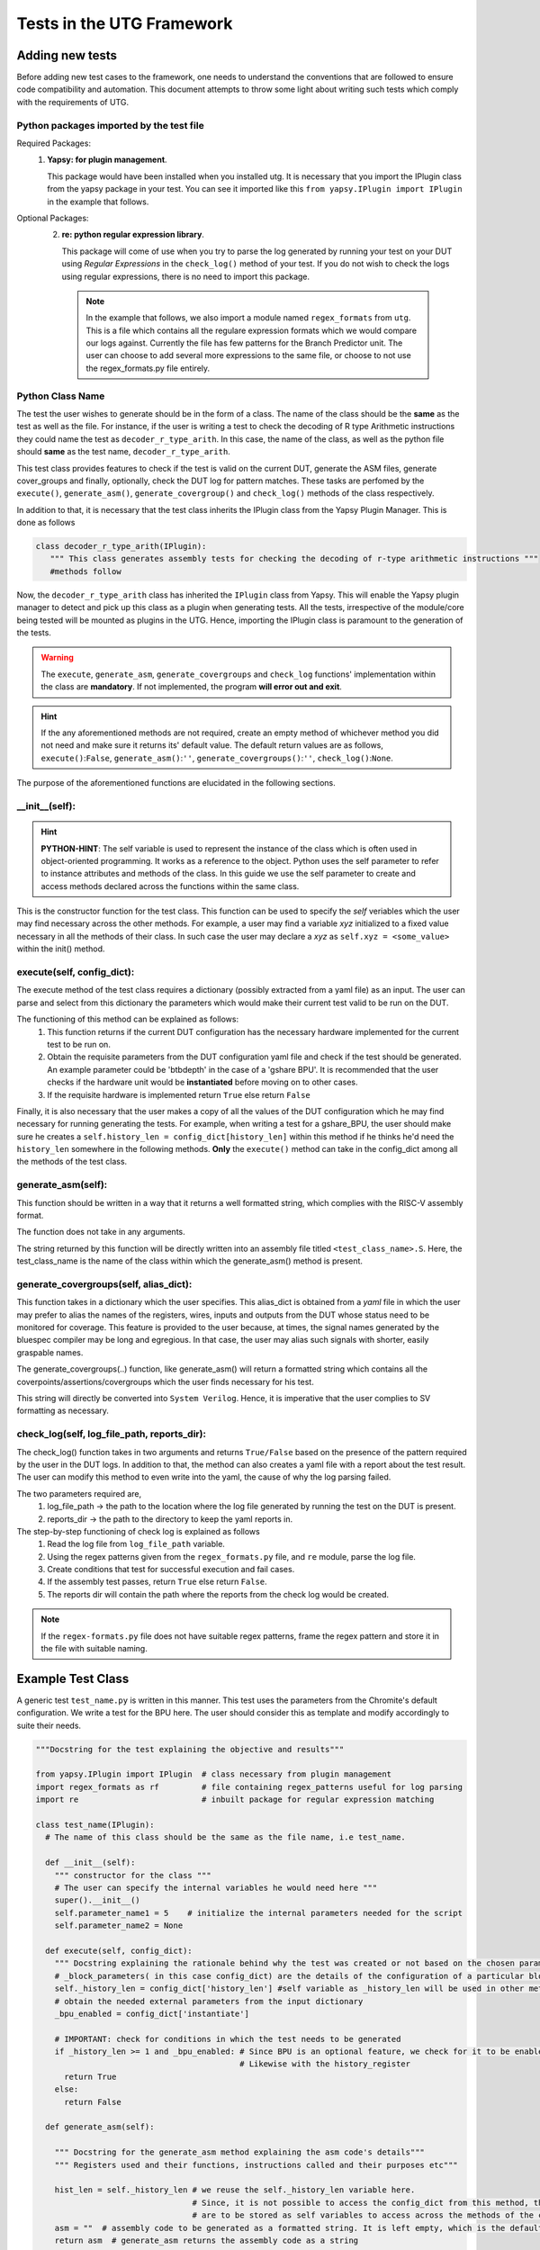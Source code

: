 .. _creating_new_tests: 

##########################
Tests in the UTG Framework
##########################

================
Adding new tests
================

Before adding new test cases to the framework, one needs to understand
the conventions that are followed to ensure code compatibility and
automation. This document attempts to throw some light about writing such tests which comply with the requirements of UTG.

Python packages imported by the test file
-----------------------------------------
Required Packages:
  1. **Yapsy: for plugin management**.
     
     This package would have been installed when you installed utg. It is necessary that you import the IPlugin class from the yapsy package in your test. You can see it imported like this ``from yapsy.IPlugin import IPlugin`` in the example that follows.

Optional Packages: 
  2. **re: python regular expression library**.

     This package will come of use when you try to parse the log generated by running your test on your DUT using *Regular Expressions* in the ``check_log()`` method of your test. If you do not wish to check the logs using regular expressions, there is no need to import this package.
   
   .. note:: In the example that follows, we also import a module named ``regex_formats`` from ``utg``. This is a file which contains all the regulare expression formats which we would compare our logs against. Currently the file has few patterns for the Branch Predictor unit. The user can choose to add several more expressions to the same file, or choose to not use the regex_formats.py file entirely.

Python Class Name
-----------------  
The test the user wishes to generate should be in the form of a class. The name of the class should be the **same** as the test as well as the file. For instance, if the user is writing a test to check the decoding of R type Arithmetic instructions they could name the test as ``decoder_r_type_arith``. In this case, the name of the class, as well as the python file should **same** as the test name, ``decoder_r_type_arith``. 

This test class provides features to check if the test is valid on the current DUT, generate the ASM files, generate cover_groups and finally, optionally, check the DUT log for pattern matches. These tasks are perfomed by the ``execute()``, ``generate_asm()``, ``generate_covergroup()`` and ``check_log()`` methods of the class respectively.

In addition to that, it is necessary that the test class inherits the IPlugin class from the Yapsy Plugin Manager. This is done as follows

.. code-block:: python

   class decoder_r_type_arith(IPlugin):
      """ This class generates assembly tests for checking the decoding of r-type arithmetic instructions """
      #methods follow

Now, the ``decoder_r_type_arith`` class has inherited the ``IPlugin`` class from Yapsy. This will enable the Yapsy plugin manager to detect and pick up this class as a plugin when generating tests. All the tests, irrespective of the module/core being tested will be mounted as plugins in the UTG. Hence, importing the IPlugin class is paramount to the generation of the tests.

.. warning:: The ``execute``, ``generate_asm``, ``generate_covergroups`` and ``check_log`` functions' implementation within the class are **mandatory**. If not implemented, the program **will error out and exit**.
.. hint:: If the any aforementioned methods are not required, create an empty method of whichever method you did not need and make sure it returns its' default value. The default return values are as follows, ``execute()``:``False``, ``generate_asm()``:``''``, ``generate_covergroups()``:``''``, ``check_log()``:``None``.

The purpose of the aforementioned functions are elucidated in the following sections.

__init__(self): 
--------------------------------

.. hint:: **PYTHON-HINT**: The self variable is used to represent the instance of the class which 
   is often used in object-oriented programming. It works as a reference to the object. Python 
   uses the self parameter to refer to instance attributes and methods of the class. In this 
   guide we use the self parameter to create and access methods declared across the functions 
   within the same class.


This is the constructor function for the test class. 
This function can be used to specify the *self* veriables which the user may find necessary across the other methods. For example, a user may find a variable *xyz* initialized to a fixed value necessary in all the methods of their class. In such case the user may declare a *xyz* as ``self.xyz = <some_value>`` within the init() method.

execute(self, config_dict):
---------------------------
The execute method of the test class requires a dictionary (possibly extracted from a yaml file) as an input. The user can parse and select from this dictionary the parameters which would make their current test valid to be run on the DUT. 

The functioning of this method can be explained as follows:
   1. This function returns if the current DUT configuration has the
      necessary hardware implemented for the current test
      to be run on.
   2. Obtain the requisite parameters from the DUT configuration yaml
      file and check if the test should be generated. An example
      parameter could be 'btbdepth' in the case of a 'gshare BPU'. It is
      recommended that the user checks if the hardware unit would be
      **instantiated** before moving on to other cases.
   3. If the requisite hardware is implemented return ``True`` else
      return ``False``

Finally, it is also necessary that the user makes a copy of all the values of the DUT configuration which he may find necessary for running generating the tests. For example, when writing a test for a gshare_BPU, the user should make sure he creates a ``self.history_len = config_dict[history_len]`` within this method if he thinks he'd need the ``history_len`` somewhere in the following methods. **Only** the ``execute()`` method can take in the config_dict among all the methods of the test class.

generate_asm(self):
-------------------
This function should be written in a way that it returns a well formatted string, which complies with the RISC-V assembly format.

The function does not take in any arguments.

The string returned by this function will be directly written into an assembly file titled ``<test_class_name>.S``. Here, the test_class_name is the name of the class within which the generate_asm() method is present.

generate_covergroups(self, alias_dict):
---------------------------------------
This function takes in a dictionary which the user specifies. This alias_dict is obtained from a *yaml* file in which the user may prefer to alias the names of the registers, wires, inputs and outputs from the DUT whose status need to be monitored for coverage. This feature is provided to the user because, at times, the signal names generated by the bluespec compiler may be long and egregious. In that case, the user may alias such signals with shorter, easily graspable names.

The generate_covergroups(..) function, like generate_asm() will return a formatted string which contains all the coverpoints/assertions/covergroups which the user finds necessary for his test.

This string will directly be converted into ``System Verilog``. Hence, it is imperative that the user complies to SV formatting as necessary.

check_log(self, log_file_path, reports_dir):
--------------------------------------------
The check_log() function takes in two arguments and returns ``True/False`` based on the presence of the pattern required by the user in the DUT logs. 
In addition to that, the method can also creates a yaml file with a report about the test result. The user can modify this method to even write into the yaml, the cause of why the log parsing failed.

The two parameters required are,
   1. log_file_path -> the path to the location where the log file generated by running the test on the DUT is present.
   2. reports_dir -> the path to the directory to keep the yaml reports in.

The step-by-step functioning of check log is explained as follows
   1. Read the log file from ``log_file_path`` variable.
   2. Using the regex patterns given from the ``regex_formats.py`` file,
      and ``re`` module, parse the log file.
   3. Create conditions that test for successful execution and fail
      cases.
   4. If the assembly test passes, return ``True`` else return
      ``False``.
   5. The reports dir will contain the path where the reports from the check log 
      would be created.

.. note:: If the ``regex-formats.py`` file does not have suitable regex
   patterns, frame the regex pattern and store it in the file with
   suitable naming.

==================
Example Test Class
==================

A generic test ``test_name.py`` is written in this manner. This test
uses the parameters from the Chromite's default configuration. We write
a test for the BPU here. The user should consider this as template and modify accordingly to
suite their needs.

.. code:: python

    """Docstring for the test explaining the objective and results"""

    from yapsy.IPlugin import IPlugin  # class necessary from plugin management
    import regex_formats as rf         # file containing regex_patterns useful for log parsing
    import re                          # inbuilt package for regular expression matching

    class test_name(IPlugin):
      # The name of this class should be the same as the file name, i.e test_name.

      def __init__(self):
        """ constructor for the class """
        # The user can specify the internal variables he would need here """
        super().__init__()
        self.parameter_name1 = 5    # initialize the internal parameters needed for the script
        self.parameter_name2 = None

      def execute(self, config_dict):
        """ Docstring explaining the rationale behind why the test was created or not based on the chosen parameters"""
        # _block_parameters( in this case config_dict) are the details of the configuration of a particular block given as a dictionary
        self._history_len = config_dict['history_len'] #self variable as _history_len will be used in other methods within the class.
        # obtain the needed external parameters from the input dictionary
        _bpu_enabled = config_dict['instantiate']

        # IMPORTANT: check for conditions in which the test needs to be generated
        if _history_len >= 1 and _bpu_enabled: # Since BPU is an optional feature, we check for it to be enabled. 
                                               # Likewise with the history_register 
          return True
        else:
          return False

      def generate_asm(self):

        """ Docstring for the generate_asm method explaining the asm code's details"""
        """ Registers used and their functions, instructions called and their purposes etc"""

        hist_len = self._history_len # we reuse the self._history_len variable here.
                                     # Since, it is not possible to access the config_dict from this method, the necessary variables
                                     # are to be stored as self variables to access across the methods of the class.
        asm = ""  # assembly code to be generated as a formatted string. It is left empty, which is the default state.
        return asm  # generate_asm returns the assembly code as a string
      
      def generate_covergroups(self, alias_file):
        
        """ Generates SV covergroups """

        some_param = self.parameter_name1 # reuse a variable from the constructor
        sv = "" # the SV syntax to be returned. "" is the default state.
        return (sv)

      def check_log(self, log_file_path, reports_dir):

        """ Docstring for check_log, this function checks whether the Device under Test (DUT) has executed appropriately"""
        """
          check if all the ghr values are zero throughout the test
        """
        f = open(log_file_path, "r")  # opens the log file generated by running the test on DUT
        log_file = f.read()           # read it into a variable and close the file.
        f.close()

        # creating a YAML template which can later be updtaed based on test results.
        test_report = {
            "gshare_fa_ghr_zeros_01_report": {
                'Doc': "ASM should have generated 00000... pattern in the GHR "
                       "Register. This report show's the "
                       "results",
                'expected_GHR_pattern': None,
                'executed_GHR_pattern': None,
                'Execution_Status': None
            }
        }
        # updating the 'expected_GHR_pattern' key of the template YAML
        test_report['gshare_fa_ghr_zeros_01_report'][
            'expected_GHR_pattern'] = '0' * self._history_len 
        # default return type of the result is None.
        res = None
        # check the log file for all occurences of the required pattern. Here alloc_newind_pattern is the name of teh pattern
        # re package is used to do the comparison.
        alloc_newind_pattern_result = re.findall(rf.alloc_newind_pattern,
                                                 log_file)
        # some manipulation specific to the current case
        ghr_patterns = [
            i[-self._history_len:] for i in alloc_newind_pattern_result
        ]
        
        # update the Yaml keys with Pass/Fail as well as the number of occurences of required pattern
        for i in ghr_patterns:
            if self._history_len * '0' in i:
                test_report['gshare_fa_ghr_zeros_01_report'][
                    'executed_GHR_pattern'] = i
                test_report['gshare_fa_ghr_zeros_01_report'][
                    'Execution_Status'] = 'Pass'
                res = True
                break
            else:
                res = False
        # updating the YAML with with reasons for test failing 
        if not res:
            test_report['gshare_fa_ghr_zeros_01_report'][
                'executed_GHR_pattern'] = ghr_patterns
            test_report['gshare_fa_ghr_zeros_01_report'][
                'Execution_Status'] = 'Fail: expected pattern not found'
        # create a yaml file in the reports dir and update the results.
        f = open(
            os.path.join(reports_dir, 'gshare_fa_ghr_zeros_01_report.yaml'),
            'w')
        yaml = YAML()
        yaml.default_flow_style = False
        yaml.dump(test_report, f)
        f.close()

        return res # return if the test passed or failed.

